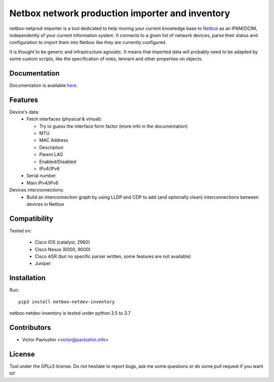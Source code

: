 ================================================
Netbox network production importer and inventory
================================================

.. image:: https://travis-ci.org/VictorPavlushin/netbox-netdev-inventory.svg?branch=master
    :target: https://travis-ci.org/VictorPavlushin/netbox-netdev-inventory

netbox-netprod-importer is a tool dedicated to help moving your current
knowledge base to `Netbox <https://netbox.readthedocs.io/en/latest/>`_ as an
IPAM/DCIM, independently of your current information system. It connects to
a given list of network devices, parse their status and configuration to
import them into Netbox like they are currently configured.

It is thought to be generic and infrastructure agnostic. It means that imported
data will probably need to be adapted by some custom scripts, like the
specification of roles, tennant and other properties on objects.

Documentation
-------------

Documentation is available `here  <https://netbox-netdev-inventory.readthedocs.io/en/latest/>`_.


Features
--------

Device's data:
  - Fetch interfaces (physical & virtual):

    * Try to guess the interface form factor (more info in the documentation)
    * MTU
    * MAC Address
    * Description
    * Parent LAG
    * Enabled/Disabled
    * IPv4/IPv6

  - Serial number
  - Main IPv4/IPv6


Devices interconnections:
  - Build an interconnection graph by using LLDP and CDP to add (and optionally clean)
    interconnections between devices in Netbox


Compatibility
-------------

Tested on:

  - Cisco IOS (catalyst, 2960)
  - Cisco Nexus (6000, 9000)
  - Cisco ASR (but no specific parser written, some features are not available)
  - Juniper


Installation
------------

Run::

  pip3 install netbox-netdev-inventory

netbox-netdev-inventory is tested under python 3.5 to 3.7


Contributors
------------

* Victor Pavlushin <victor@pavlushin.info>


License
-------

Tool under the GPLv3 license. Do not hesitate to report bugs, ask me some
questions or do some pull request if you want to!
